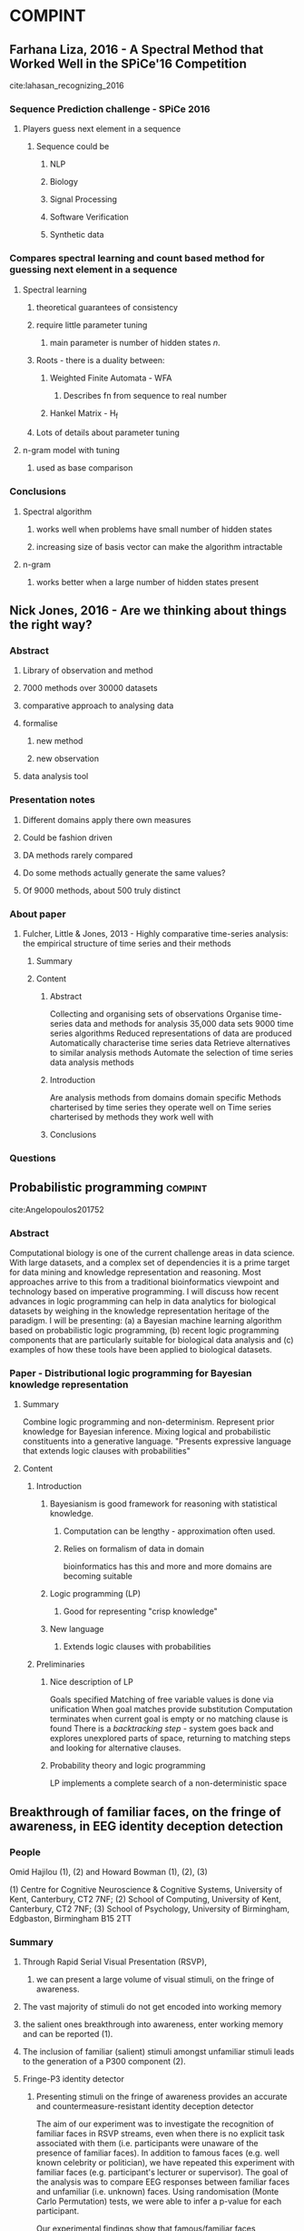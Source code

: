 #+STARTUP: hidestars

* COMPINT
** Farhana Liza, 2016 - A Spectral Method that Worked Well in the SPiCe'16 Competition
:LOGBOOK:
CLOCK: [2016-10-03 Mon 10:24]--[2016-10-03 Mon 10:40] =>  0:16
CLOCK: [2016-10-03 Mon 10:15]--[2016-10-03 Mon 10:24] =>  0:09
:END:
cite:lahasan_recognizing_2016

*** Sequence Prediction challenge - SPiCe 2016
**** Players guess next element in a sequence
***** Sequence could be
****** NLP
****** Biology
****** Signal Processing
****** Software Verification
****** Synthetic data

*** Compares spectral learning and count based method for guessing next element in a sequence
**** Spectral learning
***** theoretical guarantees of consistency
***** require little parameter tuning
****** main parameter is number of hidden states /n/.
***** Roots - there is a duality between:
****** Weighted Finite Automata - WFA
******* Describes fn from sequence to real number
****** Hankel Matrix - H_f
***** Lots of details about parameter tuning
**** n-gram model with tuning
***** used as base comparison

*** Conclusions
**** Spectral algorithm
***** works well when problems have small number of hidden states
***** increasing size of basis vector can make the algorithm intractable
**** n-gram
***** works better when a large number of hidden states present

** Nick Jones, 2016 - Are we thinking about things the right way?
:LOGBOOK:
CLOCK: [2016-10-10 Mon 15:23]--[2016-10-10 Mon 15:27] =>  0:04
CLOCK: [2016-10-10 Mon 12:45]--[2016-10-10 Mon 15:00] =>  2:15
:END:
*** Abstract
**** Library of observation and method
**** 7000 methods over 30000 datasets
**** comparative approach to analysing data
**** formalise
***** new method
***** new observation
**** data analysis tool

*** Presentation notes
**** Different domains apply there own measures
**** Could be fashion driven
**** DA methods rarely compared
**** Do some methods actually generate the same values?
**** Of 9000 methods, about 500 truly distinct

*** About paper
**** Fulcher, Little & Jones, 2013 - Highly comparative time-series analysis: the empirical structure of time series and their methods
***** Summary
***** Content
****** Abstract
Collecting and organising sets of observations
Organise time-series data and methods for analysis
35,000 data sets
9000 time series algorithms
Reduced representations of data are produced
Automatically characterise time series data
Retrieve alternatives to similar analysis methods
Automate the selection of time series data analysis methods
****** Introduction
Are analysis methods from domains domain specific
Methods charterised by time series they operate well on
Time series charterised by methods they work well with
****** Conclusions
*** Questions

** Probabilistic programming                                        :compint:
   :LOGBOOK:
   CLOCK: [2016-10-17 Mon 11:10]--[2016-10-17 Mon 13:00] =>  1:50
   :END:

cite:Angelopoulos201752
*** Abstract
 Computational biology is one of the current challenge areas in data science. With large datasets, and a complex set of dependencies it is a prime target for data mining and knowledge representation and reasoning. 
 Most approaches arrive to this from a traditional bioinformatics viewpoint and technology based on imperative programming. I will discuss how recent advances in logic programming can help in data analytics for biological datasets by weighing in the knowledge representation heritage of the paradigm. 
 I will be presenting:
 (a) a Bayesian machine learning algorithm based on probabilistic logic programming, 
 (b) recent logic programming components that are particularly suitable for biological data analysis and 
 (c) examples of how these tools have been applied to biological datasets.

*** Paper - Distributional logic programming for Bayesian knowledge representation
**** Summary
 Combine logic programming and non-determinism.
 Represent prior knowledge for Bayesian inference.
 Mixing logical and probabilistic constituents into a generative language.
 "Presents expressive language that extends logic clauses with probabilities"

**** Content
***** Introduction
****** Bayesianism is good framework for reasoning with statistical knowledge.
******* Computation can be lengthy - approximation often used.
******* Relies on formalism of data in domain
 bioinformatics has this
 and more and more domains are becoming suitable
****** Logic programming (LP)
******* Good for representing "crisp knowledge"
****** New language
******* Extends logic clauses with probabilities

***** Preliminaries

****** Nice description of LP
 Goals specified
 Matching of free variable values is done via unification
 When goal matches provide substitution
 Computation terminates when current goal is empty or no matching clause is found
 There is a /backtracking step/ - system goes back and explores unexplored parts of space, returning to matching steps and looking for alternative clauses.

****** Probability theory and logic programming
 LP implements a complete search of a non-deterministic space
** Breakthrough of familiar faces, on the fringe of awareness, in EEG identity deception detection
*** People
Omid Hajilou (1), (2) and Howard Bowman (1), (2), (3)

(1) Centre for Cognitive Neuroscience & Cognitive Systems, University of Kent, Canterbury, CT2 7NF;
(2) School of Computing, University of Kent, Canterbury, CT2 7NF;
(3) School of Psychology, University of Birmingham, Edgbaston, Birmingham B15 2TT

*** Summary
**** Through Rapid Serial Visual Presentation (RSVP), 
***** we can present a large volume of visual stimuli, on the fringe of awareness. 
**** The vast majority of stimuli do not get encoded into working memory 
**** the salient ones breakthrough into awareness, enter working memory and can be reported (1). 
**** The inclusion of familiar (salient) stimuli amongst unfamiliar stimuli leads to the generation of a P300 component (2). 
**** Fringe-P3 identity detector
***** Presenting stimuli on the fringe of awareness provides an accurate and countermeasure-resistant identity deception detector

 The aim of our experiment was to investigate the recognition of familiar faces in RSVP streams, even when there is no explicit task associated with them (i.e. participants were unaware of the presence of familiar faces). In addition to famous faces (e.g. well known celebrity or politician), we have repeated this experiment with familiar faces (e.g. participant's lecturer or supervisor). The goal of the analysis was to compare EEG responses between familiar faces and unfamiliar (i.e. unknown) faces. Using randomisation (Monte Carlo Permutation) tests, we were able to infer a p-value for each participant.

 Our experimental findings show that famous/familiar faces, presented in RSVP streams, break into conscious awareness, and such breakthrough can be detected with electroencephalography (EEG), on a per-individual basis. These findings suggest the potential of the proposed method in forensic applications (e.g. knowledge of compatriots), and further, the Fringe-P3 method can be applied across a variety of face-related forensics settings (e.g. face composite systems/line-ups).



 (1) Bowman, H., Filetti, M., Janssen, D., Su, L., Alsufyani, A., & Wyble, B. (2013). Subliminal Salience Search Illustrated: EEG Identity and Deception Detection on the Fringe of Awareness. PLoS ONE, 8(1), e54258.;

 (2) Abdulmajeed Alsufyani, Alexia Zoumpoulaki, Omid Hajilou, Marco Filetti, Howard Bowman (2014). Detecting salience on the fringe of awareness using the P300. Journal ISSN : 0167-8760. International Journal of Psychophysiology, 10.1016/j.ijpsycho.2014.08.866.;

 (3) Bowman, H., Filetti, M., Alsufyani, A., Janssen, D., & Su, L. (2014). Countering countermeasures: detecting identity lies by detecting conscious breakthrough. PloS One, 9(3), e90595.
* EDX
** Neural Information Technique at Northwestern Polytechnic University (NPU)
*** Brain Computer Interface (BCI)
**** Good enough to control robots/plains
**** Still poor
***** Selective attention analysis improves
****** USes FMRi + EEG
*** Human data rate
**** max for system 30 instructions per minute
**** bandwidth is increasing - more expressive instructions
